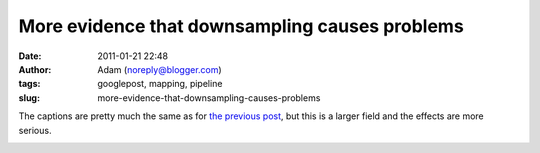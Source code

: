 More evidence that downsampling causes problems
###############################################
:date: 2011-01-21 22:48
:author: Adam (noreply@blogger.com)
:tags: googlepost, mapping, pipeline
:slug: more-evidence-that-downsampling-causes-problems

The captions are pretty much the same as for `the previous post`_, but
this is a larger field and the effects are more serious.

.. image:: http://1.bp.blogspot.com/_lsgW26mWZnU/TToMoxR5xJI/AAAAAAAAF3Q/qod6NlqiNpU/s400/orion_omc1_dstest_images.png

.. image:: http://2.bp.blogspot.com/_lsgW26mWZnU/TToMpcpYjJI/AAAAAAAAF3Y/Hp9V2KcCEgE/s400/orion_omc1_dstest_autocorrfits.png

.. image:: http://1.bp.blogspot.com/_lsgW26mWZnU/TToMpxmFurI/AAAAAAAAF3g/-JJwti4yW58/s400/orion_omc1_dstest_psds.png

.. image:: http://4.bp.blogspot.com/_lsgW26mWZnU/TToMqdKihGI/AAAAAAAAF3o/X54ObZ_AHkk/s400/orion_omc1_dstest_pixel-pixel.png

.. _the previous post: http://bolocam.blogspot.com/2011/01/downsampling-has-serious-negative.html
.. _|image4|: http://1.bp.blogspot.com/_lsgW26mWZnU/TToMoxR5xJI/AAAAAAAAF3Q/qod6NlqiNpU/s1600/orion_omc1_dstest_images.png
.. _|image5|: http://2.bp.blogspot.com/_lsgW26mWZnU/TToMpcpYjJI/AAAAAAAAF3Y/Hp9V2KcCEgE/s1600/orion_omc1_dstest_autocorrfits.png
.. _|image6|: http://1.bp.blogspot.com/_lsgW26mWZnU/TToMpxmFurI/AAAAAAAAF3g/-JJwti4yW58/s1600/orion_omc1_dstest_psds.png
.. _|image7|: http://4.bp.blogspot.com/_lsgW26mWZnU/TToMqdKihGI/AAAAAAAAF3o/X54ObZ_AHkk/s1600/orion_omc1_dstest_pixel-pixel.png

